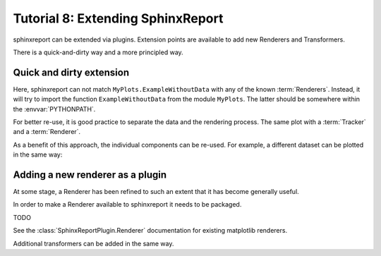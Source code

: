 .. _Tutorial8:

==================================
Tutorial 8: Extending SphinxReport
==================================

sphinxreport can be extended via plugins.
Extension points are available to add new
Renderers and Transformers.

There is a quick-and-dirty way and a more
principled way.

Quick and dirty extension
=========================

.. report:: Tracker.Empty
   :render: MyPlots.ExampleWithoutData

   An example of a plot that does not require data

Here, sphinxreport can not match ``MyPlots.ExampleWithoutData``
with any of the known :term:`Renderers`. Instead, it will try to import
the function ``ExampleWithoutData`` from the module ``MyPlots``. The
latter should be somewhere within the :envvar:`PYTHONPATH`.

For better re-use, it is good practice to separate the data and the rendering process. 
The same plot with a :term:`Tracker` and a :term:`Renderer`.

.. report:: MyPlots.ExampleData1
   :render: MyPlots.ExampleWithoutData

   The same plot, but separated into a :term:`Tracker`
   and :term:`Renderer`.

As a benefit of this approach, the individual components can be re-used.
For example, a different dataset can be plotted in the same way:

.. report:: MyPlots.ExampleData2
   :render: MyPlots.ExampleWithoutData

   The same plot, but separated into a :term:`Tracker`
   and :term:`Renderer`.

Adding a new renderer as a plugin
=================================

At some stage, a Renderer has been refined to such an extent
that it has become generally useful.

In order to make a Renderer available
to sphinxreport it needs to be packaged.

TODO

See the :class:`SphinxReportPlugin.Renderer` documentation
for existing matplotlib renderers.

Additional transformers can be added in the same way.



